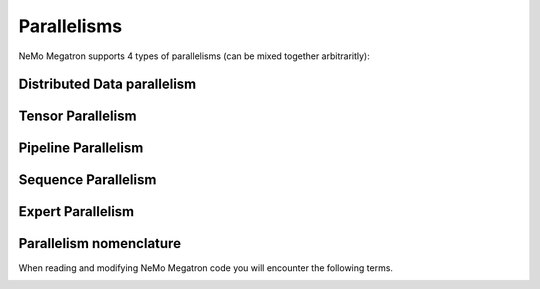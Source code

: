 .. _parallelisms:

Parallelisms
------------

NeMo Megatron supports 4 types of parallelisms (can be mixed together arbitraritly):

Distributed Data parallelism
^^^^^^^^^^^^^^^^^^^^^^^^^^^^

.. image:: images/ddp.gif
    :align: center
    :width: 800px
    :alt: Distributed Data Parallel


Tensor Parallelism
^^^^^^^^^^^^^^^^^^

.. image:: images/tp.gif
    :align: center
    :width: 800px
    :alt: Tensor Parallel

Pipeline Parallelism
^^^^^^^^^^^^^^^^^^^^

.. image:: images/pp.gif
    :align: center
    :width: 800px
    :alt: Pipeline Parallel

Sequence Parallelism
^^^^^^^^^^^^^^^^^^^^

.. image:: images/sp.gif
    :align: center
    :width: 800px
    :alt: Sequence Parallel

Expert Parallelism
^^^^^^^^^^^^^^^^^^

.. image:: images/ep.png
    :align: center
    :width: 800px
    :alt: Expert Parallelism

Parallelism nomenclature
^^^^^^^^^^^^^^^^^^^^^^^^

When reading and modifying NeMo Megatron code you will encounter the following terms.

.. image:: images/pnom.gif
    :align: center
    :width: 800px
    :alt: Parallelism nomenclature
